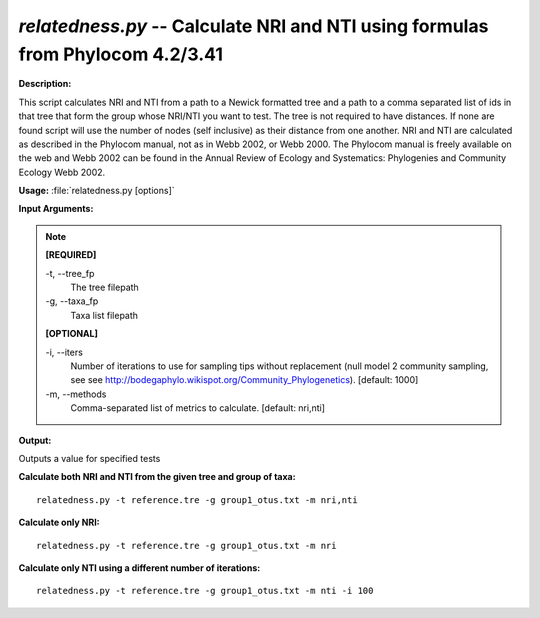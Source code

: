 .. _relatedness:

.. index:: relatedness.py

*relatedness.py* -- Calculate NRI and NTI using formulas from Phylocom 4.2/3.41
^^^^^^^^^^^^^^^^^^^^^^^^^^^^^^^^^^^^^^^^^^^^^^^^^^^^^^^^^^^^^^^^^^^^^^^^^^^^^^^^^^^^^^^^^^^^^^^^^^^^^^^^^^^^^^^^^^^^^^^^^^^^^^^^^^^^^^^^^^^^^^^^^^^^^^^^^^^^^^^^^^^^^^^^^^^^^^^^^^^^^^^^^^^^^^^^^^^^^^^^^^^^^^^^^^^^^^^^^^^^^^^^^^^^^^^^^^^^^^^^^^^^^^^^^^^^^^^^^^^^^^^^^^^^^^^^^^^^^^^^^^^^^

**Description:**

This script calculates NRI and NTI from a path to a Newick formatted tree and a path to a comma separated list of ids in that tree that form the group whose NRI/NTI you want to test. The tree is not required to have distances. If none are found script will use the number of nodes (self inclusive) as their distance from one another. NRI and NTI are calculated as described in the Phylocom manual, not as in Webb 2002, or Webb 2000. The Phylocom manual is freely available on the web and Webb 2002 can be found in the Annual Review of Ecology and Systematics: Phylogenies and Community Ecology Webb 2002.


**Usage:** :file:`relatedness.py [options]`

**Input Arguments:**

.. note::

	
	**[REQUIRED]**
		
	-t, `-`-tree_fp
		The tree filepath
	-g, `-`-taxa_fp
		Taxa list filepath
	
	**[OPTIONAL]**
		
	-i, `-`-iters
		Number of iterations to use for sampling tips without replacement (null model 2 community sampling, see see http://bodegaphylo.wikispot.org/Community_Phylogenetics). [default: 1000]
	-m, `-`-methods
		Comma-separated list of metrics to calculate. [default: nri,nti]


**Output:**

Outputs a value for specified tests


**Calculate both NRI and NTI from the given tree and group of taxa:**

::

	relatedness.py -t reference.tre -g group1_otus.txt -m nri,nti

**Calculate only NRI:**

::

	relatedness.py -t reference.tre -g group1_otus.txt -m nri

**Calculate only NTI using a different number of iterations:**

::

	relatedness.py -t reference.tre -g group1_otus.txt -m nti -i 100


